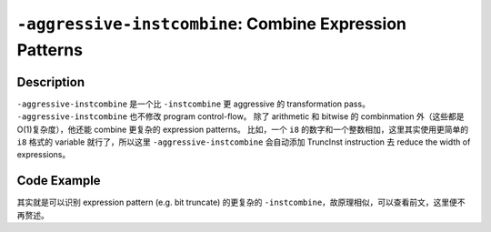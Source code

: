 ``-aggressive-instcombine``: Combine Expression Patterns
=====

Description
--------

``-aggressive-instcombine`` 是一个比 ``-instcombine`` 更 aggressive 的 transformation pass。
``-aggressive-instcombine`` 也不修改 program control-flow。
除了 arithmetic 和 bitwise 的 combinmation 外（这些都是O(1)复杂度），他还能 combine 更复杂的 expression patterns。
比如，一个 ``i8`` 的数字和一个整数相加，这里其实使用更简单的 ``i8`` 格式的 variable 就行了，所以这里 ``-aggressive-instcombine`` 会自动添加 TruncInst instruction 去 reduce the width of expressions。

Code Example
--------

其实就是可以识别 expression pattern (e.g. bit truncate) 的更复杂的 ``-instcombine``，故原理相似，可以查看前文，这里便不再赘述。